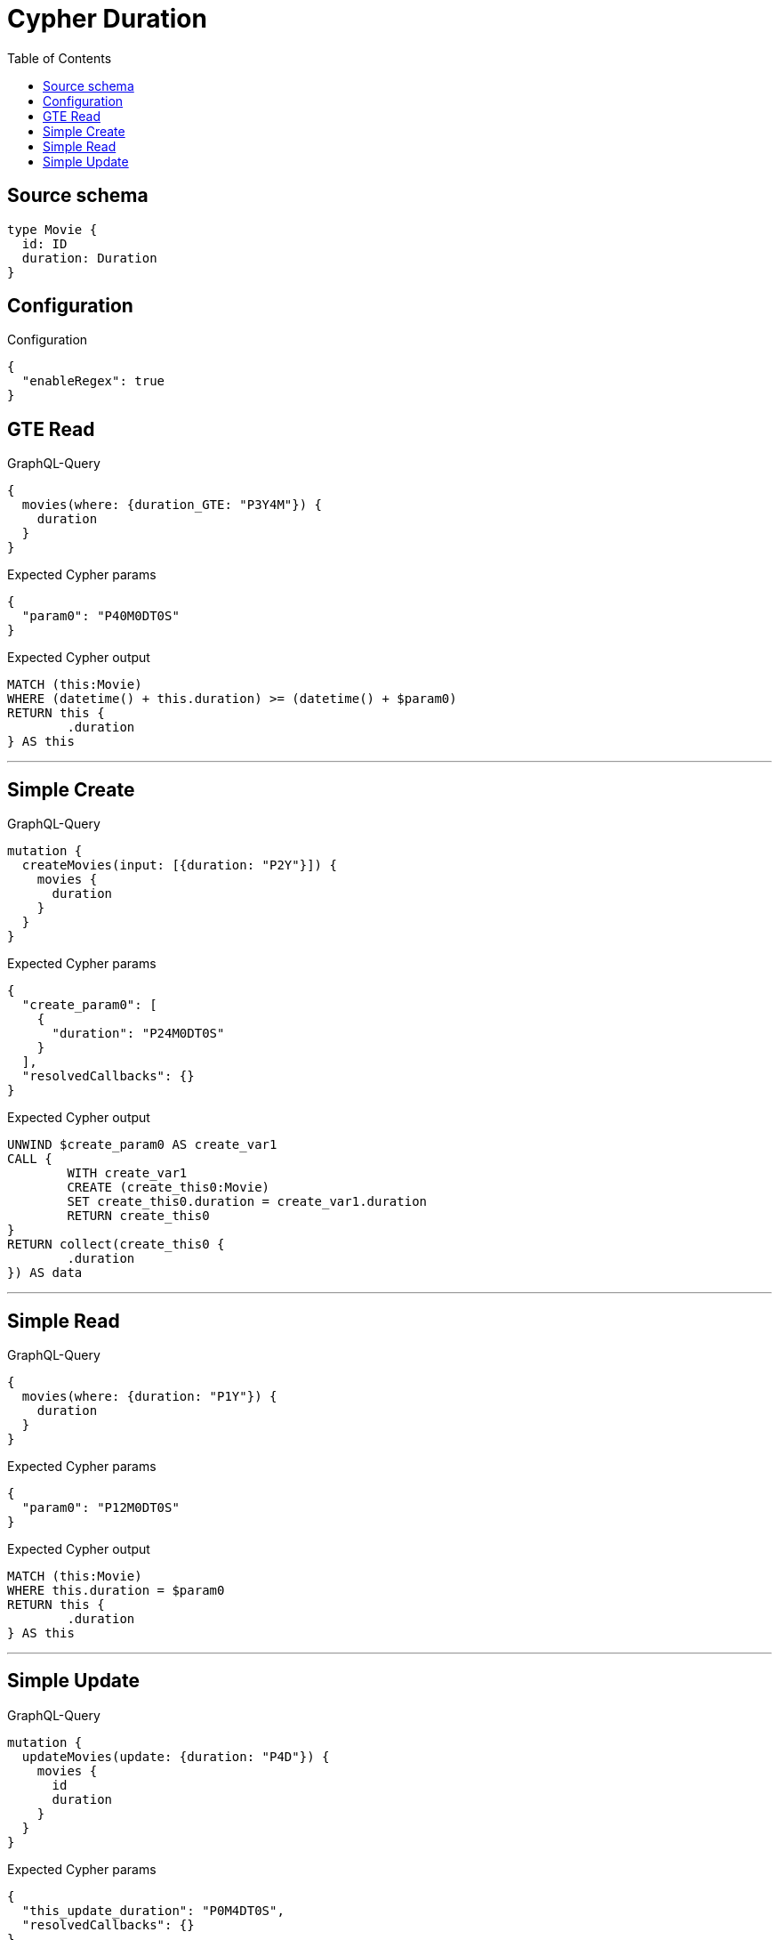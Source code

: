 :toc:

= Cypher Duration

== Source schema

[source,graphql,schema=true]
----
type Movie {
  id: ID
  duration: Duration
}
----

== Configuration

.Configuration
[source,json,schema-config=true]
----
{
  "enableRegex": true
}
----
== GTE Read

.GraphQL-Query
[source,graphql]
----
{
  movies(where: {duration_GTE: "P3Y4M"}) {
    duration
  }
}
----

.Expected Cypher params
[source,json]
----
{
  "param0": "P40M0DT0S"
}
----

.Expected Cypher output
[source,cypher]
----
MATCH (this:Movie)
WHERE (datetime() + this.duration) >= (datetime() + $param0)
RETURN this {
	.duration
} AS this
----

'''

== Simple Create

.GraphQL-Query
[source,graphql]
----
mutation {
  createMovies(input: [{duration: "P2Y"}]) {
    movies {
      duration
    }
  }
}
----

.Expected Cypher params
[source,json]
----
{
  "create_param0": [
    {
      "duration": "P24M0DT0S"
    }
  ],
  "resolvedCallbacks": {}
}
----

.Expected Cypher output
[source,cypher]
----
UNWIND $create_param0 AS create_var1
CALL {
	WITH create_var1
	CREATE (create_this0:Movie)
	SET create_this0.duration = create_var1.duration
	RETURN create_this0
}
RETURN collect(create_this0 {
	.duration
}) AS data
----

'''

== Simple Read

.GraphQL-Query
[source,graphql]
----
{
  movies(where: {duration: "P1Y"}) {
    duration
  }
}
----

.Expected Cypher params
[source,json]
----
{
  "param0": "P12M0DT0S"
}
----

.Expected Cypher output
[source,cypher]
----
MATCH (this:Movie)
WHERE this.duration = $param0
RETURN this {
	.duration
} AS this
----

'''

== Simple Update

.GraphQL-Query
[source,graphql]
----
mutation {
  updateMovies(update: {duration: "P4D"}) {
    movies {
      id
      duration
    }
  }
}
----

.Expected Cypher params
[source,json]
----
{
  "this_update_duration": "P0M4DT0S",
  "resolvedCallbacks": {}
}
----

.Expected Cypher output
[source,cypher]
----
MATCH (this:Movie)
SET this.duration = $this_update_duration
RETURN collect(DISTINCT this {
	.id,
	.duration
}) AS data
----

'''

